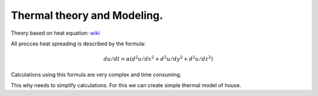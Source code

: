 Thermal theory and Modeling.
=============================


Theory based on heat equation: `wiki <https://en.wikipedia.org/wiki/Heat_equation>`_

All procces heat spreading is described by the formula:

.. math:: du/dt =\alpha(d^2u/dx^2 + d^2u/dy^2+ d^2u/dz^2)


Calculations using this formula are very complex and time consuming.

This why needs to simplify calculations. For this we can create simple thermal  model of house.

